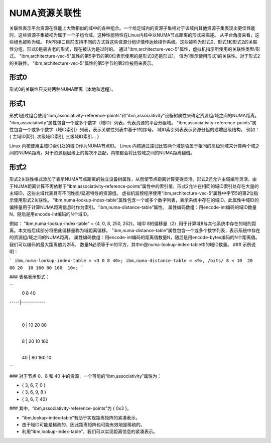 ============================
NUMA资源关联性
============================

关联性表示平台资源在性能上大致相似的域中的各种组合。一个给定域内的资源子集相对于该域内其他资源子集表现出更佳性能时，这些资源子集被视为属于一个子组合域。这种性能特性在Linux内核中以NUMA节点距离的形式来描述。
从平台角度来看，这些组也被称为域。
PAPR接口目前支持不同的方式将这些资源分组详情传达给操作系统。这些被称为形式0、形式1和形式2的关联性分组。形式0是最古老的形式，现在被认为是过时的。
通过"ibm,architecture-vec-5"属性，虚拟机指示所使用的关联性类型/形式。
"ibm,architecture-vec-5"属性的第5字节的第0位表示使用的是形式0还是形式1。
值为1表示使用形式1的关联性。对于形式2的关联性，
"ibm,architecture-vec-5"属性的第5字节的第2位被用来表示。

形式0
------
形式0的关联性只支持两种NUMA距离（本地和远程）。

形式1
------
形式1通过组合使用"ibm,associativity-reference-points"和"ibm,associativity"设备树属性来确定资源组/域之间的NUMA距离。
"ibm,associativity"属性包含一个或多个数字（域ID）列表，代表资源的平台分组域。
"ibm,associativity-reference-points"属性包含一个或多个数字（域ID索引）列表，表示关联性列表中基于1的序号。
域ID索引列表表示资源分组的递增层级结构。
例如：
{ 主域ID索引, 次级域ID索引, 三级域ID索引... }

Linux 内核使用主域ID索引处的域ID作为NUMA节点ID。
Linux 内核通过递归比较两个域是否属于相同的高级别域来计算两个域之间的NUMA距离。对于资源组层级上的每次不匹配，内核都会将比较域之间的NUMA距离翻倍。

形式2
------
形式2关联性格式添加了表示NUMA节点距离的独立设备树属性，从而使节点距离计算变得灵活。形式2还允许主域编号灵活。由于NUMA距离计算不再依赖于“ibm,associativity-reference-points”属性中的索引值，形式2允许在相同的域ID索引处存在大量的主域ID，这些主域代表具有不同性能/延迟特性的资源组。
虚拟机监控程序使用“ibm,architecture-vec-5”属性中字节5的第2位指示使用形式2关联性。
“ibm,numa-lookup-index-table”属性包含一个或多个数字列表，表示系统中存在的域ID。此属性中域ID的偏移量用于计算NUMA距离信息时作为索引。“ibm,numa-distance-table”属性。
属性编码数组：用encode-int编码的域ID数量N，随后是用encode-int编码的N个域ID。

例如：
"ibm,numa-lookup-index-table" = {4, 0, 8, 250, 252}。域ID 8的偏移量（2）用于计算域8与其他系统中存在的域的距离。本文档后续部分将把此偏移量称为域距离偏移。
"ibm,numa-distance-table"属性包含一个或多个数字列表，表示系统中存在的资源组/域之间的NUMA距离。
属性编码数组：用encode-int编码的距离值数量N，随后是用encode-bytes编码的N个距离值。我们可以编码的最大距离值为255。
数量N必须等于m的平方，其中m是numa-lookup-index-table中的域ID数量。
### 示例说明：

```
ibm,numa-lookup-index-table = <3 0 8 40>;
ibm,numa-distance-table = <9>, /bits/ 8 < 10  20  80 20  10 160 80 160  10>;
```

### 表格表示形式：

```
     | 0    8   40
-----|------------
     |
 0   | 10   20  80
     |
 8   | 20   10  160
     |
 40  | 80   160 10
```

### 对于节点 0、8 和 40 中的资源，一个可能的“ibm,associativity”属性为：

- { 3, 6, 7, 0 }
- { 3, 6, 9, 8 }
- { 3, 6, 7, 40}

### 其中，“ibm,associativity-reference-points”为 { 0x3 }。

- “ibm,lookup-index-table”有助于实现距离矩阵的紧凑表示。
- 由于域ID可能是稀疏的，因此距离矩阵也可能有效地是稀疏的。
- 利用“ibm,lookup-index-table”，我们可以实现距离信息的紧凑表示。
